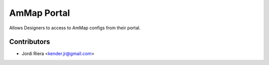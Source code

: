AmMap Portal
============
Allows Designers to access to AmMap configs from their portal.


Contributors
------------
* Jordi Riera <kender.jr@gmail.com>


